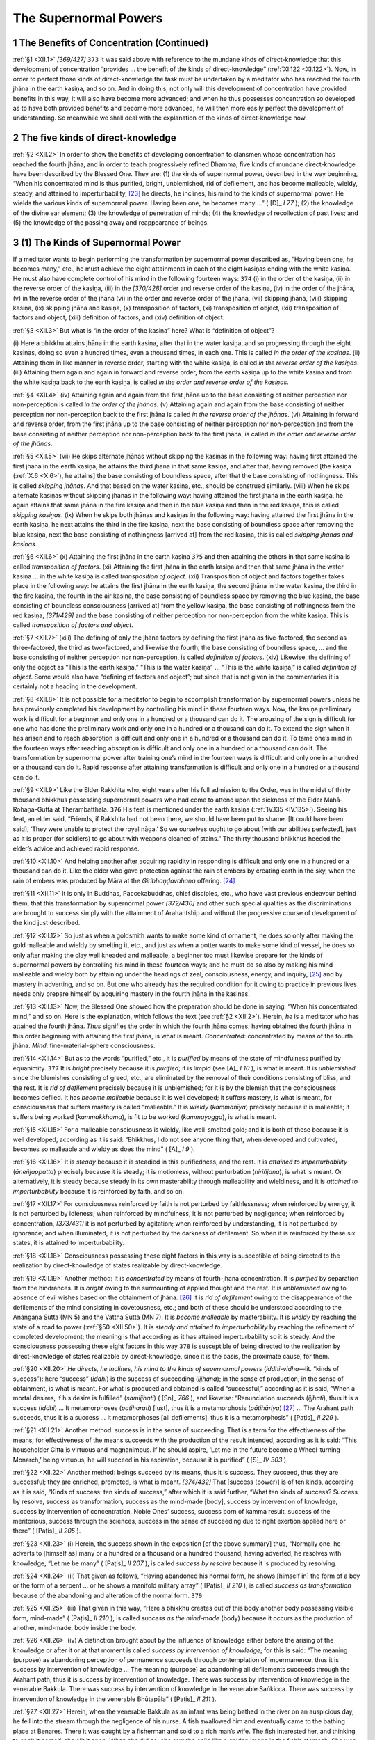 

.. _XII:

The Supernormal Powers
**************************



1 The Benefits of Concentration (Continued)
-----------------------------------------------



.. _XII.1:

:ref:`§1 <XII.1>` *[369/427]*  ``373``  It was said above with reference to the mundane kinds of direct-knowledge that this development of concentration “provides … the benefit of the kinds of direct-knowledge” (:ref:`XI.122 <XI.122>`). Now, in order to perfect those kinds of direct-knowledge the task must be undertaken by a meditator who has reached the fourth jhāna in the earth kasiṇa, and so on. And in doing this, not only will this development of concentration have provided benefits in this way, it will also have become more advanced; and when he thus possesses concentration so developed as to have both provided benefits and become more advanced, he will then more easily perfect the development of understanding. So meanwhile we shall deal with the explanation of the kinds of direct-knowledge now.

2 The five kinds of direct-knowledge
----------------------------------------



.. _XII.2:

:ref:`§2 <XII.2>` In order to show the benefits of developing concentration to clansmen whose concentration has reached the fourth jhāna, and in order to teach progressively refined Dhamma, five kinds of mundane direct-knowledge have been described by the Blessed One. They are: (1) the kinds of supernormal power, described in the way beginning, “When his concentrated mind is thus purified, bright, unblemished, rid of defilement, and has become malleable, wieldy, steady, and attained to imperturbability, [#1]_  he directs, he inclines, his mind to the kinds of supernormal power. He wields the various kinds of supernormal power. Having been one, he becomes many …” ( [D]_ *I 77*\  ); (2) the knowledge of the divine ear element; (3) the knowledge of penetration of minds; (4) the knowledge of recollection of past lives; and (5) the knowledge of the passing away and reappearance of beings.

3 (1) The Kinds of Supernormal Power
----------------------------------------



If a meditator wants to begin performing the transformation by supernormal power described as, “Having been one, he becomes many,” etc., he must achieve the eight attainments in each of the eight kasiṇas ending with the white kasiṇa. He must also have complete control of his mind in the following fourteen ways:  ``374``  (i) in the order of the kasiṇa, (ii) in the reverse order of the kasiṇa, (iii) in the *[370/428]* order and reverse order of the kasiṇa, (iv) in the order of the jhāna, (v) in the reverse order of the jhāna (vi) in the order and reverse order of the jhāna, (vii) skipping jhāna, (viii) skipping kasiṇa, (ix) skipping jhāna and kasiṇa, (x) transposition of factors, (xi) transposition of object, (xii) transposition of factors and object, (xiii) definition of factors, and (xiv) definition of object.

.. _XII.3:

:ref:`§3 <XII.3>` But what is “in the order of the kasiṇa” here? What is “definition of object”?

\(i) Here a bhikkhu attains jhāna in the earth kasiṇa, after that in the water kasiṇa, and so progressing through the eight kasiṇas, doing so even a hundred times, even a thousand times, in each one. This is called *in the order of the kasiṇas*\ . (ii) Attaining them in like manner in reverse order, starting with the white kasiṇa, is called *in the reverse order of the kasiṇas*\ . (iii) Attaining them again and again in forward and reverse order, from the earth kasiṇa up to the white kasiṇa and from the white kasiṇa back to the earth kasiṇa, is called *in the order and reverse order of the kasiṇas*\ .

.. _XII.4:

:ref:`§4 <XII.4>` (iv) Attaining again and again from the first jhāna up to the base consisting of neither perception nor non-perception is called *in the order of the jhānas.*\  (v) Attaining again and again from the base consisting of neither perception nor non-perception back to the first jhāna is called *in the reverse order of the jhānas*\ . (vi) Attaining in forward and reverse order, from the first jhāna up to the base consisting of neither perception nor non-perception and from the base consisting of neither perception nor non-perception back to the first jhāna, is called *in the order and reverse order of the jhānas*\ .

.. _XII.5:

:ref:`§5 <XII.5>` (vii) He skips alternate jhānas without skipping the kasiṇas in the following way: having first attained the first jhāna in the earth kasiṇa, he attains the third jhāna in that same kasiṇa, and after that, having removed [the kasiṇa (:ref:`X.6 <X.6>`), he attains] the base consisting of boundless space, after that the base consisting of nothingness. This is called *skipping jhānas*\ . And that based on the water kasiṇa, etc., should be construed similarly. (viii) When he skips alternate kasiṇas without skipping jhānas in the following way: having attained the first jhāna in the earth kasiṇa, he again attains that same jhāna in the fire kasiṇa and then in the blue kasiṇa and then in the red kasiṇa, this is called *skipping kasiṇas*\ . (ix) When he skips both jhānas and kasiṇas in the following way: having attained the first jhāna in the earth kasiṇa, he next attains the third in the fire kasiṇa, next the base consisting of boundless space after removing the blue kasiṇa, next the base consisting of nothingness [arrived at] from the red kasiṇa, this is called *skipping jhānas and kasiṇas*\ .

.. _XII.6:

:ref:`§6 <XII.6>` (x) Attaining the first jhāna in the earth kasiṇa  ``375``  and then attaining the others in that same kasiṇa is called *transposition of factors*\ . (xi) Attaining the first jhāna in the earth kasiṇa and then that same jhāna in the water kasiṇa … in the white kasiṇa is called *transposition of object*\ . (xii) Transposition of object and factors together takes place in the following way: he attains the first jhāna in the earth kasiṇa, the second jhāna in the water kasiṇa, the third in the fire kasiṇa, the fourth in the air kasiṇa, the base consisting of boundless space by removing the blue kasiṇa, the base consisting of boundless consciousness [arrived at] from the yellow kasiṇa, the base consisting of nothingness from the red kasiṇa, *[371/429]* and the base consisting of neither perception nor non-perception from the white kasiṇa. This is called *transposition of factors and object*\ .

.. _XII.7:

:ref:`§7 <XII.7>` (xiii) The defining of only the jhāna factors by defining the first jhāna as five-factored, the second as three-factored, the third as two-factored, and likewise the fourth, the base consisting of boundless space, … and the base consisting of neither perception nor non-perception, is called *definition of factors*\ . (xiv) Likewise, the defining of only the object as “This is the earth kasiṇa,” “This is the water kasiṇa” … “This is the white kasiṇa,” is called *definition of object*\ . Some would also have “defining of factors and object”; but since that is not given in the commentaries it is certainly not a heading in the development.

.. _XII.8:

:ref:`§8 <XII.8>` It is not possible for a meditator to begin to accomplish transformation by supernormal powers unless he has previously completed his development by controlling his mind in these fourteen ways. Now, the kasiṇa preliminary work is difficult for a beginner and only one in a hundred or a thousand can do it. The arousing of the sign is difficult for one who has done the preliminary work and only one in a hundred or a thousand can do it. To extend the sign when it has arisen and to reach absorption is difficult and only one in a hundred or a thousand can do it. To tame one’s mind in the fourteen ways after reaching absorption is difficult and only one in a hundred or a thousand can do it. The transformation by supernormal power after training one’s mind in the fourteen ways is difficult and only one in a hundred or a thousand can do it. Rapid response after attaining transformation is difficult and only one in a hundred or a thousand can do it.

.. _XII.9:

:ref:`§9 <XII.9>` Like the Elder Rakkhita who, eight years after his full admission to the Order, was in the midst of thirty thousand bhikkhus possessing supernormal powers who had come to attend upon the sickness of the Elder Mahā-Rohaṇa-Gutta at Therambatthala.  ``376``  His feat is mentioned under the earth kasiṇa (:ref:`IV.135 <IV.135>`). Seeing his feat, an elder said, “Friends, if Rakkhita had not been there, we should have been put to shame. [It could have been said], ‘They were unable to protect the royal nāga.’ So we ourselves ought to go about [with our abilities perfected], just as it is proper (for soldiers) to go about with weapons cleaned of stains.” The thirty thousand bhikkhus heeded the elder’s advice and achieved rapid response.

.. _XII.10:

:ref:`§10 <XII.10>` And helping another after acquiring rapidity in responding is difficult and only one in a hundred or a thousand can do it. Like the elder who gave protection against the rain of embers by creating earth in the sky, when the rain of embers was produced by Māra at the *Giribhaṇḍavahana*\  offering.  [#2]_ 

.. _XII.11:

:ref:`§11 <XII.11>` It is only in Buddhas, Paccekabuddhas, chief disciples, etc., who have vast previous endeavour behind them, that this transformation by supernormal power *[372/430]* and other such special qualities as the discriminations are brought to success simply with the attainment of Arahantship and without the progressive course of development of the kind just described.

.. _XII.12:

:ref:`§12 <XII.12>` So just as when a goldsmith wants to make some kind of ornament, he does so only after making the gold malleable and wieldy by smelting it, etc., and just as when a potter wants to make some kind of vessel, he does so only after making the clay well kneaded and malleable, a beginner too must likewise prepare for the kinds of supernormal powers by controlling his mind in these fourteen ways; and he must do so also by making his mind malleable and wieldy both by attaining under the headings of zeal, consciousness, energy, and inquiry, [#3]_  and by mastery in adverting, and so on. But one who already has the required condition for it owing to practice in previous lives needs only prepare himself by acquiring mastery in the fourth jhāna in the kasiṇas.

.. _XII.13:

:ref:`§13 <XII.13>` Now, the Blessed One showed how the preparation should be done in saying, “When his concentrated mind,” and so on. Here is the explanation, which follows the text (see :ref:`§2 <XII.2>`). Herein, *he*\  is a meditator who has attained the fourth jhāna. *Thus*\  signifies the order in which the fourth jhāna comes; having obtained the fourth jhāna in this order beginning with attaining the first jhāna, is what is meant. *Concentrated*\ : concentrated by means of the fourth jhāna. *Mind*\ : fine-material-sphere consciousness.

.. _XII.14:

:ref:`§14 <XII.14>` But as to the words “purified,” etc., it is *purified*\  by means of the state of mindfulness purified by equanimity.  ``377``  It is *bright*\  precisely because it is *purified*\ ; it is limpid (see  [A]_ *I 10*\  ), is what is meant. It is *unblemished*\  since the blemishes consisting of greed, etc., are eliminated by the removal of their conditions consisting of bliss, and the rest. It is *rid of defilement*\  precisely because it is unblemished; for it is by the blemish that the consciousness becomes defiled. It has *become malleable*\  because it is well developed; it suffers mastery, is what is meant, for consciousness that suffers mastery is called “malleable.” It is *wieldy* (*kammanīya*\ ) precisely because it is malleable; it suffers being worked (*kammakkhama*\ ), is fit to be worked (*kammayogga*\ ), is what is meant.

.. _XII.15:

:ref:`§15 <XII.15>` For a malleable consciousness is wieldy, like well-smelted gold; and it is both of these because it is well developed, according as it is said: “Bhikkhus, I do not see anyone thing that, when developed and cultivated, becomes so malleable and wieldy as does the mind” ( [A]_ *I 9*\  ).

.. _XII.16:

:ref:`§16 <XII.16>` It is *steady*\  because it is steadied in this purifiedness, and the rest. It is *attained to imperturbability*\  (*āneñjappatta*\ ) precisely because it is steady; it is motionless, without perturbation (*niriñjana*\ ), is what is meant. Or alternatively, it is steady because steady in its own masterability through malleability and wieldiness, and it is *attained to imperturbability*\  because it is reinforced by faith, and so on.

.. _XII.17:

:ref:`§17 <XII.17>` For consciousness reinforced by faith is not perturbed by faithlessness; when reinforced by energy, it is not perturbed by idleness; when reinforced by mindfulness, it is not perturbed by negligence; when reinforced by concentration, *[373/431]* it is not perturbed by agitation; when reinforced by understanding, it is not perturbed by ignorance; and when illuminated, it is not perturbed by the darkness of defilement. So when it is reinforced by these six states, it is attained to imperturbability.

.. _XII.18:

:ref:`§18 <XII.18>` Consciousness possessing these eight factors in this way is susceptible of being directed to the realization by direct-knowledge of states realizable by direct-knowledge.

.. _XII.19:

:ref:`§19 <XII.19>` Another method: It is *concentrated*\  by means of fourth-jhāna concentration. It is *purified*\  by separation from the hindrances. It is *bright*\  owing to the surmounting of applied thought and the rest. It is *unblemished*\  owing to absence of evil wishes based on the obtainment of jhāna. [#4]_ It is *rid of defilement*\  owing to the disappearance of the defilements of the mind consisting in covetousness, etc.; and both of these should be understood according to the Anaṅgaṇa Sutta (MN 5) and the Vattha Sutta (MN 7). It is *become malleable*\  by masterability. It is *wieldy*\  by reaching the state of a road to power (:ref:`§50 <XII.50>`). It is *steady and attained to imperturbability*\  by reaching the refinement of completed development; the meaning is that according as it has attained imperturbability so it is steady. And the consciousness possessing these eight factors in this way  ``378``  is susceptible of being directed to the realization by direct-knowledge of states realizable by direct-knowledge, since it is the basis, the proximate cause, for them.

.. _XII.20:

:ref:`§20 <XII.20>` *He directs, he inclines, his mind to the kinds of supernormal powers*\  (*iddhi-vidha—*\ lit. “kinds of success”): here “success” (*iddhi*\ ) is the success of succeeding (*ijjhana*\ ); in the sense of production, in the sense of obtainment, is what is meant. For what is produced and obtained is called “successful,” according as it is said, “When a mortal desires, if his desire is fulfilled” (*samijjhati*\ ) ( [Sn]_ *766*\  ), and likewise: “Renunciation succeeds (*ijjhati*\ ), thus it is a success (*iddhi*\ ) … It metamorphoses (*paṭiharati*\ ) [lust], thus it is a metamorphosis (*pāṭihāriya*\ )  [#5]_  … The Arahant path succeeds, thus it is a success … It metamorphoses [all defilements], thus it is a metamorphosis” ( [Paṭis]_ *II 229*\  ).

.. _XII.21:

:ref:`§21 <XII.21>` Another method: success is in the sense of succeeding. That is a term for the effectiveness of the means; for effectiveness of the means succeeds with the production of the result intended, according as it is said: “This householder Citta is virtuous and magnanimous. If he should aspire, ‘Let me in the future become a Wheel-turning Monarch,’ being virtuous, he will succeed in his aspiration, because it is purified” ( [S]_ *IV 303*\  ).

.. _XII.22:

:ref:`§22 <XII.22>` Another method: beings succeed by its means, thus it is success. They succeed, thus they are successful; they are enriched, promoted, is what is meant. *[374/432]* That [success (power)] is of ten kinds, according as it is said, “Kinds of success: ten kinds of success,” after which it is said further, “What ten kinds of success? Success by resolve, success as transformation, success as the mind-made [body], success by intervention of knowledge, success by intervention of concentration, Noble Ones’ success, success born of kamma result, success of the meritorious, success through the sciences, success in the sense of succeeding due to right exertion applied here or there” ( [Paṭis]_ *II 205*\  ).

.. _XII.23:

:ref:`§23 <XII.23>` (i) Herein, the success shown in the exposition [of the above summary] thus, “Normally one, he adverts to [himself as] many or a hundred or a thousand or a hundred thousand; having adverted, he resolves with knowledge, “Let me be many” ( [Paṭis]_ *II 207*\  ), is called *success by resolve*\  because it is produced by resolving.

.. _XII.24:

:ref:`§24 <XII.24>` (ii) That given as follows, “Having abandoned his normal form, he shows [himself in] the form of a boy or the form of a serpent … or he shows a manifold military array” ( [Paṭis]_ *II 210*\  ), is called *success as transformation*\  because of the abandoning and alteration of the normal form.  ``379`` 

.. _XII.25:

:ref:`§25 <XII.25>` (iii) That given in this way, “Here a bhikkhu creates out of this body another body possessing visible form, mind-made” ( [Paṭis]_ *II 210*\  ), is called *success as the mind-made*\  (body) because it occurs as the production of another, mind-made, body inside the body.

.. _XII.26:

:ref:`§26 <XII.26>` (iv) A distinction brought about by the influence of knowledge either before the arising of the knowledge or after it or at that moment is called *success by intervention of knowledge*\ ; for this is said: “The meaning (purpose) as abandoning perception of permanence succeeds through contemplation of impermanence, thus it is success by intervention of knowledge … The meaning (purpose) as abandoning all defilements succeeds through the Arahant path, thus it is success by intervention of knowledge. There was success by intervention of knowledge in the venerable Bakkula. There was success by intervention of knowledge in the venerable Saṅkicca. There was success by intervention of knowledge in the venerable Bhūtapāla” ( [Paṭis]_ *II 211*\  ).

.. _XII.27:

:ref:`§27 <XII.27>` Herein, when the venerable Bakkula as an infant was being bathed in the river on an auspicious day, he fell into the stream through the negligence of his nurse. A fish swallowed him and eventually came to the bathing place at Benares. There it was caught by a fisherman and sold to a rich man’s wife. The fish interested her, and thinking to cook it herself, she slit it open. When she did so, she saw the child like a golden image in the fish’s stomach. She was overjoyed, thinking, “At last I have got a son.” So the venerable Bakkula’s safe survival in a fish’s stomach in his last existence is called “success by intervention of knowledge” because it was brought about by the influence of the Arahant-path knowledge due to be obtained by [him in] that life. But the story should be told in detail (see  [M-a]_ *IV 190*\  ).

.. _XII.28:

:ref:`§28 <XII.28>` The Elder Saṅkicca’s mother died while he was still in her womb. At the time of her cremation she was pierced by stakes and placed on a pyre. The infant received a wound on the corner of his eye from the point of a stake and made a sound. Then, thinking that the child must be alive, they took down the body and *[375/433]* opened its belly. They gave the child to the grandmother. Under her care he grew up, and eventually he went forth and reached Arahantship together with the discriminations. So the venerable Saṅkicca’s safe survival on the pyre is called, “success by intervention of knowledge” in the way just stated (see  [Dhp-a]_ *II 240*\  ).

.. _XII.29:

:ref:`§29 <XII.29>` The boy Bhūtapāla’s father was a poor man in Rājagaha.  ``380``  He went into the forest with a cart to get a load of wood. It was evening when he returned to the city gate. Then his oxen slipped the yoke and escaped into the city. He seated the child beside the cart and went into the city after the oxen. Before he could come out again, the gate was closed. The child’s safe survival through the three watches of the night outside the city in a place infested by wild beasts and spirits is called, “success by intervention of knowledge” in the way just stated. But the story should be told in detail.

.. _XII.30:

:ref:`§30 <XII.30>` (v) A distinction brought about by the influence of serenity either before the concentration or after it or at that moment is called *success by intervention of concentration*\  for this is said: “The meaning (purpose) as abandoning the hindrances succeeds by means of the first jhāna, thus it is success by intervention of concentration … The meaning (purpose) as abandoning the base consisting of nothingness succeeds by means of the attainment of the base consisting of neither perception nor non-perception, thus it is success by intervention of concentration. There was success by intervention of concentration in the venerable Sāriputta … in the venerable Sañjīva … in the venerable Khāṇu-Kondañña … in the laywoman devotee Uttarā … in the lay-woman devotee Sāmāvatī” ( [Paṭis]_ *II 211–212*\  ).

.. _XII.31:

:ref:`§31 <XII.31>` Herein, while the venerable Sāriputta was living with the Elder Mahā Moggallāna at Kapotakandarā he was sitting in the open on a moonlit night with his hair newly cut. Then a wicked spirit, though warned by his companion, gave him a blow on the head, the noise of which was like a thunder clap. At the time the blow was given the elder was absorbed in an attainment; consequently he suffered no harm from the blow. This was success by intervention of concentration in that venerable one. The story is given in the Udāna too ( [Ud]_ *39*\  ).

.. _XII.32:

:ref:`§32 <XII.32>` While the Elder Sañjīva was in the attainment of cessation, cowherds, etc., who noticed him thought he was dead. They brought grass and sticks and cow-dung and set fire to them. Not even a corner of the elder’s robe was burnt. This was success by intervention of concentration in him because it was brought about by the influence of the serenity occurring in his successive attainment [of each of the eight jhānas preceding cessation]. But the story is given in the Suttas too ( [M]_ *I 333*\  ).

.. _XII.33:

:ref:`§33 <XII.33>` The Elder Khāṇu Kondañña was naturally gifted in attainments. He was sitting absorbed in attainment one night in a certain forest.  ``381``  Five hundred robbers came by with stolen booty. Thinking that no one was following them and needing rest, they put the booty down. Believing the elder was a tree stump (*khāṇuka*\ ), they piled all the booty on him. The elder emerged at the predetermined time just as they were about to depart after resting, at the very time in fact when the one who had put his booty down first was picking it up. When they saw the elder move, they cried out in fear. The elder said, “Do not be afraid, lay followers; *[376/434]* I am a bhikkhu.” They came and paid homage. Such was their confidence in the elder that they went forth into homelessness, and they eventually reached Arahantship together with the discriminations. The absence here of harm to the elder, covered as he was by five hundred bundles of goods, was success by intervention of concentration (see  [Dhp-a]_ *II 254*\  ).

.. _XII.34:

:ref:`§34 <XII.34>` The laywoman devotee Uttarā was the daughter of a rich man called Puṇṇaka. A harlot called Sirimā who was envious of her, poured a basin of hot oil over her head. At that moment Uttarā had attained [jhāna in], loving-kindness. The oil ran off her like water on a lotus leaf. This was success by intervention of concentration in her. But the story should be given in detail (see  [Dhp-a]_ *III 310*\  ; A-a I 451).

.. _XII.35:

:ref:`§35 <XII.35>` King Udena’s chief queen was called Sāmāvatī. The brahman Māgaṇḍiya, who aspired to elevate his own daughter to the position of chief queen, put a poisonous snake into Sāmāvatī’s lute. Then he told the king, “Sāmāvatī wants to kill you, sire. She is carrying a poisonous snake about in her lute.” When the king found it, he was furious. Intending to kill her, he took his bow and aimed a poisoned arrow. Sāmāvatī with her retinue pervaded the king with loving-kindness. The king stood trembling, unable either to shoot the arrow or to put it away. Then the queen said to him, “What is it, sire, are you tired?”—“Yes, I am tired.”—“Then put down the bow.” The arrow fell at the king’s feet. Then the queen advised him, “Sire, one should not hate one who has no hate.” So the king’s not daring to release the arrow was success by intervention of concentration in the laywoman Sāmāvatī (see  [Dhp-a]_ *I 216*\  ;  [A-a]_ *I 443*\  ).

.. _XII.36:

:ref:`§36 <XII.36>` (vi) That which consists in dwelling perceiving the unrepulsive in the repulsive, etc., is called *Noble Ones’ success*\ , according as it is said: “What is Noble Ones’ success? Here, if a bhikkhu should wish, “May I dwell perceiving the unrepulsive in the repulsive,” he dwells perceiving the unrepulsive in that … he dwells in equanimity towards that, mindful and fully aware” ( [Paṭis]_ *II 212*\  ).  ``382``  This is called “Noble Ones’ success” because it is only produced in Noble Ones who have reached mind mastery.

.. _XII.37:

:ref:`§37 <XII.37>` For if a bhikkhu with cankers destroyed possesses this kind of success, then when in the case of a disagreeable object he is practicing pervasion with loving-kindness or giving attention to it as elements, he dwells perceiving the unrepulsive; or when in the case of an agreeable object he is practicing pervasion with foulness or giving attention to it as impermanent, he dwells perceiving the repulsive. Likewise, when in the case of the repulsive and unrepulsive he is practicing that same pervasion with loving-kindness or giving attention to it as elements, he dwells perceiving the unrepulsive; and when in the case of the unrepulsive and repulsive he is practicing that same pervasion with foulness or giving attention to it as impermanent, he dwells perceiving the repulsive. But when he is exercising the six-factored equanimity in the following way, “On seeing a visible object with the eye, he is neither glad nor …” ( [Paṭis]_ *II 213*\  ), etc., then rejecting both the repulsive and the unrepulsive, he dwells in equanimity, mindful and fully aware.

.. _XII.38:

:ref:`§38 <XII.38>` *[377/435]* For the meaning of this is expounded in the Paṭisambhidā in the way beginning: “How does he dwell perceiving the unrepulsive in the repulsive? In the case of a disagreeable object he pervades it with loving-kindness or he treats it as elements” ( [Paṭis]_ *II 212*\  ). Thus it is called, “Noble Ones’ success” because it is only produced in Noble Ones who have reached mind mastery.

.. _XII.39:

:ref:`§39 <XII.39>` (vii) That consisting in travelling through the air in the case of winged birds, etc., is called *success born of kamma result*\ , according as it is said: “What is success born of kamma result? That in all winged birds, in all deities, in some human beings, in some inhabitants of states of loss, is success born of kamma result” ( [Paṭis]_ *II 213*\  ). For here it is the capacity in all winged birds to travel through the air without jhāna or insight that is success born of kamma result; and likewise that in all deities, and some human beings, at the beginning of the aeon, and likewise that in some inhabitants of states of loss such as the female spirit Piyaṅkara’s mother (see  [S-a]_ *II 509*\  ), Uttara’s mother ( [Pv]_ *140*\  ), Phussamittā, Dhammaguttā, and so on.

.. _XII.40:

:ref:`§40 <XII.40>` (viii) That consisting in travelling through the air, etc., in the case of Wheel-turning Monarchs, etc., is called *success of the meritorious*\ , according as it is said: “What is success of the meritorious? The Wheel-turning Monarch travels through the air with his fourfold army, even with his grooms and shepherds. The householder Jotika had the success of the meritorious. The householder Jaṭilaka had the success of the meritorious.  ``383``  The householder Ghosita had the success of the meritorious. The householder Meṇḍaka had the success of the meritorious. That of the five very meritorious is success of the meritorious” ( [Paṭis]_ *II 213*\  ). In brief, however, it is the distinction that consists in succeeding when the accumulated merit comes to ripen that is success of the meritorious.

.. _XII.41:

:ref:`§41 <XII.41>` A crystal palace and sixty-four wishing trees cleft the earth and sprang into existence for the householder Jotika. That was success of the meritorious in his case ( [Dhp-a]_ *IV 207*\  ). A golden rock of eighty cubits [high] was made for Jaṭilaka ( [Dhp-a]_ *IV 216*\  ). Ghosita’s safe survival when attempts were made in seven places to kill him was success of the meritorious ( [Dhp-a]_ *I 174*\  ). The appearance to Meṇḍaka (= Ram) of rams (*meṇḍaka*\ ) made of the seven gems in a place the size of one *sītā*  [#6]_ was success of the meritorious in Meṇḍaka ( [Dhp-a]_ *III 364*\  ).

.. _XII.42:

:ref:`§42 <XII.42>` The “five very meritorious” are the rich man Meṇḍaka, his wife Candapadumasiri, his son the rich man Dhanañjaya, his daughter-in-law Sumanadevī, and his slave Puṇṇa. When the rich man [Meṇḍaka] washed his head and looked up at the sky, twelve thousand five hundred measures were filled for him with red rice from the sky. When his wife took a *nāḷi*\  measure of cooked rice, the food was not used up though she served the whole of Jambudīpa with it. When his son took a purse containing a thousand [ducats (*kahāpaṇa*\ )], the ducats were not exhausted even though he made gifts to all the inhabitants *[378/436]* of Jambudīpa. When his daughter-in-law took a pint (*tumba*\ ) measure of paddy, the grain was not used up even when she shared it out among all the inhabitants of Jambudīpa. When the slave ploughed with a single ploughshare, there were fourteen furrows, seven on each side (see  [Vin]_ *I 240*\  ;  [Dhp-a]_ *I 384*\  ). This was success of the meritorious in them.

.. _XII.43:

:ref:`§43 <XII.43>` (ix) That beginning with travelling through the air in the case of masters of the sciences is *success through the sciences*\ , according as it is said: “What is success through the sciences? Masters of the sciences, having pronounced their scientific spells, travel through the air, and they show an elephant in space, in the sky … and they show a manifold military array” ( [Paṭis]_ *II 213*\  ).

.. _XII.44:

:ref:`§44 <XII.44>` (x) But the succeeding of such and such work through such and such right exertion is *success in the sense of succeeding due to right exertion applied here or there*\ , according as it is said: “The meaning (purpose) of abandoning lust succeeds through renunciation, thus it is success in the sense of succeeding due to right exertion applied here or there … The meaning (purpose) of abandoning all defilements succeeds through the Arahant path, thus it is success in the sense of succeeding due to right exertion applied here or there” ( [Paṭis]_ *II 213*\  ).  ``384``  And the text here is similar to the previous text in the illustration of right exertion, in other words, the way. But in the Commentary it is given as follows: “Any work belonging to a trade such as making a cart assemblage, etc., any medical work, the learning of the Three Vedas, the learning of the Three Piṭakas, even any work connected with ploughing, sowing, etc.—the distinction produced by doing such work is success in the sense of succeeding due to right exertion applied here or there.”

.. _XII.45:

:ref:`§45 <XII.45>` So, among these ten kinds of success, only (i) success by resolve is actually mentioned in the clause “kinds of supernormal power (success),” but (ii) success as transformation and (iii) success as the mind-made [body] are needed in this sense as well.

3.1 Supernormal power as resolve
^^^^^^^^^^^^^^^^^^^^^^^^^^^^^^^^^^^^



.. _XII.46:

:ref:`§46 <XII.46>` (i) *To the kinds of supernormal power*\  (see :ref:`§20 <XII.20>`): to the components of supernormal power, or to the departments of supernormal power. *He directs, he inclines, his mind*\ : when that bhikkhu’s consciousness has become the basis for direct-knowledge in the way already described, he directs the preliminary-work consciousness with the purpose of attaining the kinds of supernormal power, he sends it in the direction of the kinds of supernormal power, leading it away from the kasiṇa as its object. Inclines: makes it tend and lean towards the supernormal power to be attained.

.. _XII.47:

:ref:`§47 <XII.47>` *He*\ : the bhikkhu who has done the directing of his mind in this way. *The various*\ : varied, of different sorts. *Kinds of supernormal power*\ : departments of supernormal power. *Wields: paccanubhoti = paccanu-bhavati* (alternative form); the meaning is that he makes contact with, realizes, reaches.

.. _XII.48:

:ref:`§48 <XII.48>` Now, in order to show that variousness, it is said: “Having been one, [he becomes many; having been many, he becomes one. He appears and vanishes. He goes unhindered through walls, through enclosures, through mountains, as though in open space. He dives in and out of the earth as though in water. He goes on unbroken water as though on earth. Seated cross-legged he travels in space like a winged bird. With his hand he *[379/437]* touches and strokes the moon and sun so mighty and powerful. He wields bodily mastery even as far as the Brahmā-world]” ( [D]_ *I 77*\  ).

Herein, *having been one*\ : having been normally one before giving effect to the supernormal power. *He becomes many*\ : wanting to walk with many or wanting to do a recital or wanting to ask questions with many, he becomes a hundred or a thousand. But how does he do this? He accomplishes, (1) the four planes, (2) the four bases (roads), (3) the eight steps, and (4) the sixteen roots of supernormal power, and then he (5) resolves with knowledge.

.. _XII.49:

:ref:`§49 <XII.49>` *1.*\  Herein, the *four planes*\  should be understood as the four jhānas; for this has been said by the General of the Dhamma [the Elder Sāriputta]: “What are the four planes of supernormal power? They are the first jhāna as the plane born of seclusion, the second jhāna as the plane of happiness and bliss, the third jhāna as the plane of equanimity and bliss, the fourth jhāna as the plane of neither pain nor pleasure. These four planes of supernormal power lead to the attaining of supernormal power, to the obtaining of supernormal power, to the transformation due to supernormal power, to the majesty [#7]_  of supernormal power, to the mastery of supernormal power, to fearlessness in supernormal power” ( [Paṭis]_ *II 205*\  ). And he reaches supernormal power by becoming light, malleable and wieldy in the body after steeping himself in blissful perception and light perception due to the pervasion of happiness and pervasion of bliss,  ``385``  which is why the first three jhānas should be understood as the accessory plane since they lead to the obtaining of supernormal power in this manner. But the fourth is the natural plane for obtaining supernormal power.

.. _XII.50:

:ref:`§50 <XII.50>` *2.*\  The *four bases (roads)*\  should be understood as the four bases of success (*iddhi-pāda—*\ roads to power); for this is said: “What are the four bases (*pāda—*\ roads) for success (*iddhi—*\ power)? Here a bhikkhu develops the basis for success (road to power) that possesses both concentration due to zeal and the will to strive (endeavour); he develops the basis for success (road to power) that possesses both concentration due to energy and the will to strive; he develops the basis for success (road to power) that possesses both concentration due to [natural purity of] consciousness and the will to strive; he develops the basis for success (road to power) that possesses both concentration due to inquiry and the will to strive. These four bases (roads) for success (power) lead to the obtaining of supernormal power (success) … to the fearlessness due to supernormal power (success)” ( [Paṭis]_ *II 205*\  ).

.. _XII.51:

:ref:`§51 <XII.51>` And here the concentration that has zeal as its cause, or has zeal outstanding, is *concentration due to zeal*\ ; this is a term for concentration obtained by giving precedence to zeal consisting in the desire to act. Will (formation) as endeavour is *will to strive*\ ; this is a term for the energy of right endeavour accomplishing its fourfold function (see :ref:`§53 <XII.53>`). *Possesses*\ : is furnished with concentration due to zeal and with the [four] instances of the will to strive.

.. _XII.52:

:ref:`§52 <XII.52>` *[380/438]* *Road to power (basis for success)*\ : the meaning is, the total of consciousness and its remaining concomitants [except the concentration and the will], which are, in the sense of resolve, the road to (basis for) the concentration due to zeal and will to strive associated with the direct-knowledge consciousness, which latter are themselves termed “power (success)” either by treatment as “production” (:ref:`§20 <XII.20>`) or in the sense of “succeeding” (:ref:`§21 <XII.21>`) or by treatment in this way, “beings succeed by its means, thus they are successful; they are enriched, promoted” (:ref:`§22 <XII.22>`). For this is said: “Basis for success (road to power): it is the feeling aggregate, [perception aggregate, formations aggregate, and] consciousness aggregate, in one so become” ( [Vibh]_ *217*\  ).

.. _XII.53:

:ref:`§53 <XII.53>` Or alternatively: it is arrived at (*pajjate*\ ) by means of that, thus that is a road (*pāda—*\ basis); it is reached, is the meaning. *Iddhi-pāda = iddhiyā pāda*\  (resolution of compound): this is a term for zeal, etc., according as it is said: “Bhikkhus, if a bhikkhu obtains concentration, obtains unification of mind supported by zeal, this is called concentration due to zeal. He [awakens zeal] for the non-arising of unarisen evil, unprofitable states, [strives, puts forth energy, strains his mind and] struggles. [He awakens zeal for the abandoning of arisen evil, unprofitable states … He awakens zeal for the arousing of unarisen profitable states … He awakens zeal for the maintenance, non-disappearance, increase, growth, development and perfection of arisen profitable states, strives, puts forth energy, strains his mind and struggles]. These are called instances of the will to strive. So this zeal and this concentration due to zeal and these [four] instances of will to strive are called the road to power (basis for success) that possesses concentration due to zeal and the will to strive” ( [S]_ *V 268*\  ). And the meaning should be understood in this way in the case of the other roads to power (bases for success). [#8]_ 

.. _XII.54:

:ref:`§54 <XII.54>` *3.*\  The *eight steps*\  should be understood as the eight beginning with zeal; for this is said: “What are the eight steps? If a bhikkhu obtains concentration, obtains unification of mind supported by zeal, then the zeal is not the concentration; the concentration is not the zeal.  ``386``  The zeal is one, the concentration is another. If a bhikkhu … supported by energy … supported by [natural purity of] consciousness … supported by inquiry … then the inquiry is not the concentration; the concentration is not the inquiry. The inquiry is one, the concentration is another. These eight steps to power lead to the obtaining of supernormal power (success) … to fearlessness due to supernormal power (success)” ( [Paṭis]_ *II 205*\  ). For here it is the zeal consisting in the desire to arouse supernormal power (success), which zeal is joined with concentration, that leads to the obtaining of the supernormal power. Similarly in the case of energy, and so on. That should be understood as the reason why they are called the “eight steps.”

.. _XII.55:

:ref:`§55 <XII.55>` *4.*\  The *sixteen roots*\ : the mind’s unperturbedness [#9]_  should be understood in sixteen modes, for this is said: “What are the sixteen roots of success (power)? *[381/439]* Undejected consciousness is not perturbed by indolence, thus it is unperturbed. Unelated consciousness is not perturbed by agitation, thus it is unperturbed. Unattracted consciousness is not perturbed by greed, thus it is unperturbed. Unrepelled consciousness is not perturbed by ill will, thus it is unperturbed. Independent consciousness is not perturbed by [false] view, thus it is unperturbed. Untrammelled consciousness is not perturbed by greed accompanied by zeal, thus it is unperturbed. Liberated consciousness is not perturbed by greed for sense desires, thus it is unperturbed. Unassociated consciousness is not perturbed by defilement, thus it is unperturbed. Consciousness rid of barriers is not perturbed by the barrier of defilement, thus it is unperturbed. Unified consciousness is not perturbed by the defilement of variety, thus it is unperturbed. Consciousness reinforced by faith is not perturbed by faithlessness, thus it is unperturbed. Consciousness reinforced by energy is not perturbed by indolence, thus it is unperturbed. Consciousness reinforced by mindfulness is not perturbed by negligence, thus it is unperturbed. Consciousness reinforced by concentration is not perturbed by agitation, thus it is unperturbed. Consciousness reinforced by understanding is not perturbed by ignorance, thus it is unperturbed. Illuminated consciousness is not perturbed by the darkness of ignorance, thus it is unperturbed. These sixteen roots of success (power) lead to the obtaining of supernormal power (success) … to fearlessness due to supernormal power (success)” ( [Paṭis]_ *II 206*\  ).

.. _XII.56:

:ref:`§56 <XII.56>` Of course, this meaning is already established by the words, “When his concentrated mind,” etc., too, but it is stated again for the purpose of showing that the first jhāna, etc., are the three planes, bases (roads), steps, and roots, of success (to supernormal powers). And the first-mentioned method is the one given in the Suttas, but this is how it is given in the Paṭisambhidā. So it is stated again for the purpose of avoiding confusion in each of the two instances.

.. _XII.57:

:ref:`§57 <XII.57>` *5. He resolves with knowledge*\  (:ref:`§48 <XII.48>`): when he has accomplished these things consisting of the planes, bases (roads), steps, and roots, of success (to supernormal power),  ``387``  then he attains jhāna as the basis for direct-knowledge and emerges from it. Then if he wants to become a hundred, he does the preliminary work thus, “Let me become a hundred, let me become a hundred,” after which he again attains jhāna as basis for direct-knowledge, emerges, and resolves. He becomes a hundred simultaneously with the resolving consciousness. The same method applies in the case of a thousand, and so on. If he does not succeed in this way, he should do the preliminary work again, and attain, emerge, and resolve a second time. For it is said in the Saṃyutta Commentary that it is allowable to attain once, or twice.

.. _XII.58:

:ref:`§58 <XII.58>` Herein, the basic-jhāna consciousness has the sign as its object; but the preliminary-work consciousnesses have the hundred as their object or the thousand as their object. And these latter are objects as appearances, not as concepts. The resolving consciousness has likewise the hundred as its object or the thousand as its object. That arises once only, next to change-of-lineage [consciousness], as in the case of absorption consciousness already described (:ref:`IV.78 <IV.78>`), and it is fine-material-sphere consciousness belonging to the fourth jhāna.

.. _XII.59:

:ref:`§59 <XII.59>` *[382/440]* Now, it is said in the Paṭisambhidā: “Normally one, he adverts to [himself as] many or a hundred or a thousand or a hundred thousand; having adverted, he resolves with knowledge, ‘Let me be many.’ He becomes many, like the venerable Cūḷa-Panthaka” ( [Paṭis]_ *II 207*\  ). Here *he adverts*\  is said with respect only to the preliminary work. *Having adverted, he resolves with knowledge*\  is said with respect to the knowledge of the direct-knowledge. Consequently, he adverts to many. After that he attains with the last one of the preliminary-work consciousnesses. After emerging from the attainment, he again adverts thus, “Let me be many,” after which he resolves by means of the single [consciousness] belonging to the knowledge of direct-knowledge, which has arisen next to the three, or four, preparatory consciousnesses that have occurred, and which has the name “resolve” owing to its making the decision. This is how the meaning should be understood here.

.. _XII.60:

:ref:`§60 <XII.60>` *Like the venerable Cūḷa-Panthaka*\  is said in order to point to a bodily witness of this multiple state; but that must be illustrated by the story. There were two brothers, it seems, who were called, “Panthaka (Roadling)” because they were born on a road. The senior of the two was called Mahā-Panthaka. He went forth into homelessness and reached Arahantship together with the discriminations. When he had become an Arahant, he made Cūḷa-Panthaka go forth too, and he set him this stanza:  ``388`` 




| As a scented *kokanada*\  lotus
| Opens in the morning with its perfume,
| See the One with Radiant Limbs who glitters [#10]_ 
| Like the sun’s orb blazing in the heavens ( [A]_ *III 239*\  ;  [S]_ *I 81*\  ).


Four months went by, but he could not get it by heart. Then the elder said, “You are useless in this dispensation,” and he expelled him from the monastery.

.. _XII.61:

:ref:`§61 <XII.61>` At that time the elder had charge of the allocation of meal [invitations]. Jīvaka approached the elder, saying, “Take alms at our house, venerable sir, together with the Blessed One and five hundred bhikkhus.” The elder consented, saying, “I accept for all but Cūḷa-Panthaka.” Cūḷa-Panthaka stood weeping at the gate. The Blessed One saw him with the divine eye, and he went to him. “Why are you weeping?” he asked, and he was told what had happened.

.. _XII.62:

:ref:`§62 <XII.62>` The Blessed One said, “No one in my dispensation is called useless for being unable to do a recitation. Do not grieve, bhikkhu.” Taking him by the arm, he led him into the monastery. He created a piece of cloth by supernormal power and gave it to him, saying, “Now, bhikkhu, keep rubbing this and recite over and over again: ‘Removal of dirt, removal of dirt.’” While doing as he had been told, the cloth became black in colour. What he came to perceive was this: “The cloth is clean; there is nothing wrong there. It is this selfhood that is wrong.” He brought his knowledge to bear on the five aggregates, and by increasing insight he reached the neighbourhood of conformity [knowledge] and change-of-lineage [knowledge].

.. _XII.63:

:ref:`§63 <XII.63>` *[383/441]* Then the Blessed One uttered these illuminative stanzas:




| Now greed it is, not dust, that we call “dirt,”
| And “dirt” is just a term in use for greed;
| This greed the wise reject, and they abide
| Keeping the Law of him that has no greed.
| Now, hate it is, not dust, that we call “dirt,”
| … … …
| Delusion too, it is not dust, that we call “dirt,”
| And “dirt” is just a term used for delusion;
| Delusion the wise reject, and they abide
| Keeping the Dhamma of him without delusion ( [Nidd]_ *I 505*\  ).
|  ``389`` 


When the stanzas were finished, the venerable Cūḷa-Panthaka had at his command the nine supramundane states attended by the four discriminations and six kinds of direct-knowledge.

.. _XII.64:

:ref:`§64 <XII.64>` On the following day the Master went to Jīvaka’s house together with the Community of Bhikkhus. Then when the gruel was being given out at the end of the water-offering ceremony, [#11]_  he covered his bowl. Jīvaka asked, “What is it, venerable sir?”—“There is a bhikkhu at the monastery.” He sent a man, telling him, “Go, and return quickly with the lord.”

.. _XII.65:

:ref:`§65 <XII.65>` When the Blessed One had left the monastery:




| Now, having multiplied himself
| Up to a thousand, Panthaka
| Sat in the pleasant mango wood
| until the time should be announced ( [Th]_ *563*\  ).


.. _XII.66:

:ref:`§66 <XII.66>` When the man went and saw the monastery all glowing with yellow, he returned and said, “Venerable sir, the monastery is crowded with bhikkhus. I do not know which of them the lord is.” Then the Blessed One said, “Go and catch hold of the hem of the robe of the first one you see, tell him, ‘The Master calls you’ and bring him here.” He went and caught hold of the elder’s robe. At once all the creations vanished. The elder dismissed him, saying, “You may go,” and when he had finished attending to his bodily needs such as mouth washing, he arrived first and sat down on the seat prepared.

It was with reference to this that it was said, “like the venerable Cūḷa-Panthaka.”

.. _XII.67:

:ref:`§67 <XII.67>` The many who were created there were just like the possessor of the supernormal power because they were created without particular specification. Then whatever the possessor of the supernormal powers does, whether he stands, sits, etc., or speaks, keeps silent, etc., they do the same. But if he wants to make them different in appearance, some in the first phase of life, some in the middle phase, and some in the last phase, and similarly some long-haired, some half-shaved, some shaved, some grey-haired, some with lightly dyed robes, some with heavily dyed robes, or expounding phrases, explaining Dhamma, intoning, asking questions, answering *[384/442]* questions, cooking dye, sewing and washing robes, etc., or if he wants to make still others of different kinds, he should emerge from the basic jhāna, do the preliminary work in the way beginning ‘Let there be so many bhikkhus in the first phase of life’, etc.; then he should once more attain and emerge, and then resolve. They become of the kinds desired simultaneously with the resolving consciousness. [#12]_ 

.. _XII.68:

:ref:`§68 <XII.68>` The same method of explanation applies to the clause *having been many, he becomes one*\ : but there is this difference. After this bhikkhu thus created a manifold state, then he again thinks, “As one only I will walk about, do a recital,  ``390``  ask a question,” or out of fewness of wishes he thinks, “This is a monastery with few bhikkhus. If someone comes, he will wonder, ‘Where have all these bhikkhus who are all alike come from? Surely it will be one of the elder’s feats?’ and so he might get to know about me.” Meanwhile, wishing, “Let me be one only,” he should attain the basic jhāna and emerge. Then, after doing the preliminary work thus, “Let me be one,” he should again attain and emerge and then resolve thus, ‘Let me be one’. He becomes one simultaneously with the resolving consciousness. But instead of doing this, he can automatically become one again with the lapse of the predetermined time.

.. _XII.69:

:ref:`§69 <XII.69>` *He appears and vanishes*\ : the meaning here is that he causes appearance, causes vanishing. For it is said in the Paṭisambhidā with reference to this: “‘He appears’: he is not veiled by something, he is not hidden, he is revealed, he is evident. ‘Vanishes’: he is veiled by something, he is hidden, he is shut away, he is enclosed” ( [Paṭis]_ *II 207*\  ). [#13]_ 

Now, this possessor of supernormal power who wants to make an appearance, makes darkness into light, or he makes revealed what is hidden, or he makes what has not come into the visual field come into the visual field.

.. _XII.70:

:ref:`§70 <XII.70>` How? If he wants to make himself or another visible even though hidden or at a distance, he emerges from the basic jhāna and adverts thus, “Let this that is dark become light” or “Let this that is hidden be revealed” or “Let this that has not come into the visual field come into the visual field.” Then he does the preliminary work and resolves in the way already described. It becomes as resolved simultaneously with the resolve. Others then see even when at a distance; and he himself sees too, if he wants to see.

.. _XII.71:

:ref:`§71 <XII.71>` *[385/443]* But by whom was this miracle formerly performed? By the Blessed One. For when the Blessed One had been invited by Cūḷa-Subhaddā and was traversing the seven-league journey between Sāvatthī and Sāketa with five hundred palanquins [#14]_ created by Vissakamma (see  [Dhp-a]_ *III 470*\  ), he resolved in suchwise that citizens of Sāketa saw the inhabitants of Sāvatthī and citizens of Sāvatthī saw the inhabitants of Sāketa. And when he had alighted in the centre of the city, he split the earth in two and showed Avīci, and he parted the sky in two and showed the Brahmā-world.

.. _XII.72:

:ref:`§72 <XII.72>` And this meaning should also be explained by means of the Descent of the Gods (*devorohaṇa*\ ). When the Blessed One, it seems, had performed the Twin Miracle [#15]_ and had liberated eighty-four thousand beings from bonds, he wondered, “Where did the past Enlightened Ones go to when they had finished the Twin Miracle?” He saw that they had gone to the heaven of the Thirty-three.  ``391``  Then he stood with one foot on the surface of the earth, and placed the second on Mount Yugandhara. Then again he lifted his first foot and set it on the summit of Mount Sineru. He took up the residence for the Rains there on the Red Marble Terrace, and he began his exposition of the Abhidhamma, starting from the beginning, to the deities of ten thousand world-spheres. At the time for wandering for alms he created an artificial Buddha to teach the Dhamma.

.. _XII.73:

:ref:`§73 <XII.73>` Meanwhile the Blessed One himself would chew a tooth-stick of *nāgalatā* wood and wash his mouth in Lake Anotatta. Then, after collecting alms food among the Uttarakurus, he would eat it on the shores of that lake. [Each day] the Elder Sāriputta went there and paid homage to the Blessed One, who told him, “Today I taught this much Dhamma,” and he gave him the method. In this way he gave an uninterrupted exposition of the Abhidhamma for three months. Eighty million deities penetrated the Dhamma on hearing it.

.. _XII.74:

:ref:`§74 <XII.74>` At the time of the Twin Miracle an assembly gathered that was twelve leagues across. Then, saying, “We will disperse when we have seen the Blessed One,” they made an encampment and waited there. Anāthapiṇḍika the Lesser [#16]_  supplied all their needs. People asked the Elder Anuruddha to find out where the Blessed One was. The elder extended light, and with the divine eye he saw where the Blessed One had taken up residence for the Rains. As soon as he saw this, he announced it.

.. _XII.75:

:ref:`§75 <XII.75>` They asked the venerable Mahā Moggallāna to pay homage to the Blessed One. In the midst of the assembly the elder dived into the earth. Then cleaving *[386/444]* Mount Sineru, he emerged at the Perfect One’s feet, and he paid homage at the Blessed One’s feet. This is what he told the Blessed One: “Venerable sir, the inhabitants of Jambudīpa pay homage at the Blessed One’s feet, and they say, ‘We will disperse when we have seen the Blessed One.’” The Blessed One said, “But, Moggallāna, where is your elder brother, the General of the Dhamma?”—“At the city of Saṅkassa, venerable sir.”—“Moggallāna, those who wish to see me should come tomorrow to the city of Saṅkassa. Tomorrow being the Uposatha day of the full moon, I shall descend to the city of Saṅkassa for the Mahāpavāraṇā ceremony.”

.. _XII.76:

:ref:`§76 <XII.76>` Saying, “Good, venerable sir,” the elder paid homage to Him of the Ten Powers, and descending by the way he came, he reached the human neighbourhood. And at the time of his going and coming he resolved that people should see it. This, firstly, is the miracle of becoming apparent that the Elder Mahā Moggallāna performed here. Having arrived thus, he related what had happened, and he said, “Come forth after the morning meal and pay no heed to distance” [thus promising that they would be able to see in spite of the distance].

.. _XII.77:

:ref:`§77 <XII.77>` The Blessed One informed Sakka, Ruler of Gods, “Tomorrow, O King, I am going to the human world.” The Ruler of Gods  ``392``  commanded Vissakamma, “Good friend, the Blessed One wishes to go to the human world tomorrow. Build three flights of stairs, one of gold, one of silver and one of crystal.” He did so.

.. _XII.78:

:ref:`§78 <XII.78>` On the following day the Blessed One stood on the summit of Sineru and surveyed the eastward world element. Many thousands of world-spheres were visible to him as clearly as a single plain. And as the eastward world element, so too he saw the westward, the northward and the southward world elements all clearly visible. And he saw right down to Avīci, and up to the Realm of the Highest Gods. That day, it seems, was called the day of the Revelation of Worlds (*loka-vivaraṇa*\ ). Human beings saw deities, and deities saw human beings. And in doing so the human beings did not have to look up or the deities down. They all saw each other face to face.

.. _XII.79:

:ref:`§79 <XII.79>` The Blessed One descended by the middle flight of stairs made of crystal; the deities of the six sense-sphere heavens by that on the left side made of gold; and the deities of the Pure Abodes, and the Great Brahmā, by that on the right side made of silver. The Ruler of Gods held the bowl and robe. The Great Brahmā held a three-league-wide white parasol. Suyāma held a yak-tail fan. Five-crest (*Pañcasikha*\ ), the son of the gandhabba, descended doing honour to the Blessed One with his bael-wood lute measuring three quarters of a league. On that day there was no living being present who saw the Blessed One but yearned for enlightenment. This is the miracle of becoming apparent that the Blessed One performed here.

.. _XII.80:

:ref:`§80 <XII.80>` Furthermore, in Tambapaṇṇi Island (Sri Lanka), while the Elder Dhammadinna, resident of Taḷaṅgara, was sitting on the shrine terrace in the Great Monastery of Tissa (*Tissamahāvihāra*\ ) expounding the Apaṇṇaka Sutta, “Bhikkhus, when a bhikkhu possesses three things he enters upon the untarnished way” ( [A]_ *I 113*\  ), he turned his fan face downwards and an opening right down to Avīci appeared. Then he turned it face upwards and an opening *[387/445]* right up to the Brahmā-world appeared. Having thus aroused fear of hell and longing for the bliss of heaven, the elder taught the Dhamma. Some became stream-enterers, some once-returners, some non-returners, some Arahants.

.. _XII.81:

:ref:`§81 <XII.81>` But one who wants to cause a vanishing makes light into darkness, or he hides what is unbidden, or he makes what has come into the visual field come no more into the visual field. How? If he wants to make himself or another invisible even though unconcealed or nearby, he emerges from the basic jhāna and adverts thus, “Let this light become darkness” or  ``393``  “Let this that is unhidden be hidden” or “Let this that has come into the visual field not come into the visual field.” Then he does the preliminary work and resolves in the way already described. It becomes as he has resolved simultaneously with the resolution. Others do not see even when they are nearby. He too does not see, if he does not want to see.

.. _XII.82:

:ref:`§82 <XII.82>` But by whom was this miracle formerly performed? By the Blessed One. For the Blessed One so acted that when the clansman Yasa was sitting beside him, his father did not see him ( [Vin]_ *I 16*\  ). Likewise, after travelling two thousand leagues to meet [King] Mahā Kappina and establishing him in the fruition of non-return and his thousand ministers in the fruition of stream-entry, he so acted that Queen Anojā, who had followed the king with a thousand women attendants and was sitting nearby, did not see the king and his retinue. And when he was asked, “Have you seen the king, venerable sir?,” he asked, But which is better for you, to seek the king or to seek [your] self?” (cf.  [Vin]_ *I 23*\  ). She replied, “[My] self, venerable sir.” Then he likewise taught her the Dhamma as she sat there, so that, together with the thousand women attendants, she became established in the fruition of stream-entry, while the ministers reached the fruition of non-return, and the king that of Arahantship (see  [A-a]_ *I 322*\  ;  [Dhp-a]_ *II 124*\  ).

.. _XII.83:

:ref:`§83 <XII.83>` Furthermore, this was performed by the Elder Mahinda, who so acted on the day of his arrival in Tambapaṇṇi Island that the king did not see the others who had come with him (see *Mahāvaṃsa*\  I 103).

.. _XII.84:

:ref:`§84 <XII.84>` Furthermore, all miracles of making evident are called an appearance, and all miracles of making unevident are called a vanishing. Herein, in the miracle of making evident, both the supernormal power and the possessor of the supernormal power are displayed. That can be illustrated with the Twin Miracle; for in that both are displayed thus: “Here the Perfect One performs the Twin Miracle, which is not shared by disciples. He produces a mass of fire from the upper part of his body and a shower of water from the lower part of his body …” ( [Paṭis]_ *I 125*\  ). In the case of the miracle of making unevident, only the supernormal power is displayed, not the possessor of the supernormal power. That can be illustrated by means of the Mahaka Sutta ( [S]_ *IV 200*\  ), and the Brahmanimantanika Sutta ( [M]_ *I 330*\  ). For there it was only the supernormal power of the venerable Mahaka and of the Blessed One respectively that was displayed, not the possessors of the supernormal power, according as it is said:

.. _XII.85:

:ref:`§85 <XII.85>` “When he had sat down at one side, the householder Citta said to the venerable Mahaka, ‘Venerable sir, it would be good if the lord would show me a miracle of supernormal power belonging to the higher than human state.’—*[388/446]* ‘Then, householder, spread your upper robe out on the terrace  ``394``  and scatter [#17]_  a bundle of hay on it.’—‘Yes, venerable sir,’ the householder replied to the venerable Mahaka, and he spread out his upper robe on the terrace and scattered a bundle of hay on it. Then the venerable Mahaka went into his dwelling and fastened the latch, after which he performed a feat of supernormal power such that flames came out from the keyhole and from the gaps in the fastenings and burned the hay without burning the upper robe” ( [S]_ *IV 290*\  ).

.. _XII.86:

:ref:`§86 <XII.86>` Also according as it is said: “Then, bhikkhus, I performed a feat of supernormal power such that Brahmā and Brahmā’s retinue, and those attached to Brahmā’s retinue might hear my voice and yet not see me, and having vanished in this way, I spoke this stanza:




| I saw the fear in [all kinds of] becoming,
| Including becoming that seeks non-becoming;
| And no becoming do I recommend;
| I cling to no delight therein at all ( [M]_ *I 330*\  ).


.. _XII.87:

:ref:`§87 <XII.87>` *He goes unhindered through walls, through enclosures, through mountains, as though in open space*\ : here *through walls*\  is beyond walls; the yonder side of a wall, is what is meant. So with the rest. And wall is a term for the wall of a house; enclosure is a wall surrounding a house, monastery (park), village, etc.; *mountain* is a mountain of soil or a mountain of stone. *Unhindered*\ : not sticking. *As though in open space*\ : just as if he were in open space.

.. _XII.88:

:ref:`§88 <XII.88>` One who wants to go in this way should attain the space-kasiṇa [jhāna] and emerge, and then do the preliminary work by adverting to the wall or the enclosure or some such mountain as Sineru or the World-sphere Mountains, and he should resolve, “Let there be space.” It becomes space only; it becomes hollow for him if he wants to go down or up; it becomes cleft for him if he wants to penetrate it. He goes through it unhindered.

.. _XII.89:

:ref:`§89 <XII.89>` But here the Elder Tipiṭaka Cūḷa-Abhaya said: “Friends, what is the use of attaining the space-kasiṇa [jhāna]? Does one who wants to create elephants, horses, etc., attain an elephant-kasiṇa jhāna or horse-kasiṇa jhāna, and so on? Surely the only standard is mastery in the eight attainments, and after the preliminary work has been done on any kasiṇa, it then becomes whatever he wishes.” The bhikkhus said, “Venerable sir, only the space kasiṇa has been given in the text, so it should certainly be mentioned.”

.. _XII.90:

:ref:`§90 <XII.90>` Here is the text: “He is normally an obtainer of the space-kasiṇa attainment. He adverts: “Through the wall, through the enclosure, through the mountain.”  ``395``  Having adverted, he resolves with knowledge: “Let there be space.” There is space. He goes unhindered through the wall, through the enclosure, through the mountain. Just as men normally not possessed of supernormal power go unhindered where there is no obstruction or enclosure, so too this possessor of supernormal power, by his attaining mental mastery, goes unhindered through *[389/447]* the wall, through the enclosure, through the mountain, as though in open space” ( [Paṭis]_ *II 208*\  ).

.. _XII.91:

:ref:`§91 <XII.91>` What if a mountain or a tree is raised in this bhikkhu’s way while he is travelling along after resolving; should he attain and resolve again?—There is no harm in that. For attaining and resolving again is like taking the dependence (see  [Vin]_ *I 58*\  ; II 274) in the preceptor’s presence. And because this bhikkhu has resolved, “Let there be space,” there will be only space there, and because of the power of his first resolve it is impossible that another mountain or tree can have sprung up meanwhile made by temperature. However, if it has been created by another possessor of supernormal power and created first, it prevails; the former must go above or below it.

.. _XII.92:

:ref:`§92 <XII.92>` *He dives in and out of the ground*\  (*pathaviyā pi ummujjanimmujjaṃ*\ ): here it is rising up that is called “diving out” (*ummujja*\ ) and it is sinking down that is called “diving in” (*nimmujja*\ ). *Ummujjanimmujjaṃ = ummujjañ ca nimmujjañ ca* (resolution of compound).

One who wants to do this should attain the water-kasiṇa [jhāna] and emerge. Then he should do the preliminary work, determining thus, “Let the earth in such an area be water,” and he should resolve in the way already described. Simultaneously with the resolve, that much extent of earth according as determined becomes water only. It is there he does the diving in and out.

.. _XII.93:

:ref:`§93 <XII.93>` Here is the text: “He is normally an obtainer of the water-kasiṇa attainment. He adverts to earth. Having adverted, he resolves with knowledge: “Let there be water.” There is water. He does the diving in and out of the earth. Just as men normally not possessed of supernormal power do diving in and out of water, so this possessor of supernormal power, by his attaining mental mastery, does the diving in and out of the earth as though in water” ( [Paṭis]_ *II 208*\  ).

.. _XII.94:

:ref:`§94 <XII.94>` And he does not only dive in and out, but whatever else he wants, such as bathing, drinking, mouth washing, washing of chattels, and so on. And not only water, but there is whatever else (liquid that) he wants, such as ghee, oil, honey, molasses, and so on. When he does the preliminary work, after adverting thus, “Let there be so much of this and this” and resolves,  ``396``  it becomes as he resolved. If he takes them and fills dishes with them, the ghee is only ghee, the oil, etc., only oil, etc., the water only water. If he wants to be wetted by it, he is wetted, if he does not want to be wetted by it, he is not wetted. And it is only for him that that earth becomes water, not for anyone else. People go on it on foot and in vehicles, etc., and they do their ploughing, etc., there. But if he wishes, “Let it be water for them too,” it becomes water for them too. When the time determined has elapsed, all the extent determined, except for water originally present in water pots, ponds, etc., becomes earth again.

.. _XII.95:

:ref:`§95 <XII.95>` *On unbroken water*\ : here water that one sinks into when trodden on is called “broken,” the opposite is called “unbroken.” But one who wants to go in this way should attain the earth-kasiṇa [jhāna] and emerge. Then he should do the preliminary work, determining thus, “Let the water in such an area become earth,” and he should resolve in the way already described. Simultaneously with the resolve, the water in that place becomes earth. He goes on that.

.. _XII.96:

:ref:`§96 <XII.96>` *[390/448]* Here is the text: “He is normally an obtainer of the earth-kasiṇa attainment. He adverts to water. Having adverted, he resolves with knowledge: ‘Let there be earth.’ There is earth. He goes on unbroken water. Just as men normally not possessed of supernormal power go on unbroken earth, so this possessor of supernormal power, by his attaining of mental mastery, goes on unbroken water as if on earth” ( [Paṭis]_ *II 208*\  ).

.. _XII.97:

:ref:`§97 <XII.97>` And he not only goes, but he adopts whatever posture he wishes. And not only earth, but whatever else [solid that] he wants such as gems, gold, rocks, trees, etc. he adverts to that and resolves, and it becomes as he resolves. And that water becomes earth only for him; it is water for anyone else. And fishes and turtles and water birds go about there as they like. But if he wishes to make it earth for other people, he does so too. When the time determined has elapsed, it becomes water again.

.. _XII.98:

:ref:`§98 <XII.98>` *Seated cross-legged he travels*\ : he goes seated cross-legged. *Like a winged bird*\ : like a bird furnished with wings. One who wants to do this should attain the earth kasiṇa and emerge.  ``397``  Then if he wants to go cross-legged, he should do the preliminary work and determine an area the size of a seat for sitting cross-legged on, and he should resolve in the way already described. If he wants to go lying down, he determines an area the size of a bed. If he wants to go on foot, he determines a suitable area the size of a path, and he resolves in the way already described: “Let it be earth.” Simultaneously with the resolve it becomes earth.

.. _XII.99:

:ref:`§99 <XII.99>` Here is the text: “‘Seated cross-legged he travels in space like a winged bird’: he is normally an obtainer of the earth-kasiṇa attainment. He adverts to space. Having adverted, he resolves with knowledge: ‘Let there be earth.’ There is earth. He travels (walks), stands, sits, and lies down in space, in the sky. Just as men normally not possessed of supernormal power travel (walk), stand, sit, and lie down on earth, so this possessor of supernormal power, by his attaining of mental mastery, travels (walks), stands, sits, and lies down in space, in the sky” ( [Paṭis]_ *II 208*\  ).

.. _XII.100:

:ref:`§100 <XII.100>` And a bhikkhu who wants to travel in space should be an obtainer of the divine eye. Why? On the way there may be mountains, trees, etc., that are temperature-originated, or jealous nāgas, supaṇṇas, etc., may create them. He will need to be able to see these. But what should be done on seeing them? He should attain the basic jhāna and emerge, and then he should do the preliminary work thus, “Let there be space,” and resolve.

.. _XII.101:

:ref:`§101 <XII.101>` But the Elder [Tipiṭaka Cūḷa-Abhaya] said: “Friends, what is the use of attaining the attainment? Is not his mind concentrated? Hence any area that he has resolved thus, ‘Let it be space’ is space.” Though he spoke thus, nevertheless the matter should be treated as described under the miracle of going unhindered through walls. Moreover, he should be an obtainer of the divine eye for the purpose of descending in a secluded place, for if he descends in a public place, in a bathing place, or at a village gate, he is exposed to the multitude. So, seeing with the divine eye, he should avoid a place where there is no open space and descend in an open space.

.. _XII.102:

:ref:`§102 <XII.102>` *[391/449]* *With his hand he touches and strokes the moon and sun so mighty and powerful*\ : here the “might” of the moon and sun should be understood to consist in the fact that they travel at an altitude of forty-two thousand leagues, and their “power” to consist in their simultaneous illuminating of three [of the four] continents.  ``398``  Or they are “mighty” because they travel overhead and give light as they do, and they are “powerful” because of that same might. *He touches*\ : he seizes, or he touches in one place. *Strokes*\ : he strokes all over, as if it were the surface of a looking-glass.

.. _XII.103:

:ref:`§103 <XII.103>` This supernormal power is successful simply through the jhāna that is made the basis for direct-knowledge; there is no special kasiṇa attainment here. For this is said in the Paṭisambhidā: “‘With his hand … so mighty and powerful’: here this possessor of supernormal power who has attained mind mastery … adverts to the moon and sun. Having adverted, he resolves with knowledge: ‘Let it be within hand’s reach.’ It is within hand’s reach. Sitting or lying down, with his hand he touches, makes contact with, strokes the moon and sun. Just as men normally not possessed of supernormal power touch, make contact with, stroke, some material object within hand’s reach, so this possessor of supernormal power, by his attaining of mental mastery, sitting or lying down, with his hands touches, makes contact with, strokes the moon and sun” ( [Paṭis]_ *II 298*\  ).

.. _XII.104:

:ref:`§104 <XII.104>` If he wants to go and touch them, he goes and touches them. But if he wants to touch them here sitting or lying down, he resolves: “Let them be within hand’s reach. Then he either touches them as they stand within hand’s reach when they have come by the power of the resolve like palmyra fruits loosened from their stalk, or he does so by enlarging his hand. But when he enlarges his hand, does he enlarge what is clung to or what is not clung to? He enlarges what is not clung to supported by what is clung to.

.. _XII.105:

:ref:`§105 <XII.105>` Here the Elder Tipiṭaka Cūḷa-Nāga said: “But, friends, why does what is clung to not become small and big too? When a bhikkhu comes out through a keyhole, does not what is clung to become small? And when he makes his body big, does it not then become big, as in the case of the Elder Mahā Moggallāna?”

.. _XII.106:

:ref:`§106 <XII.106>` At one time, it seems, when the householder Anāthapiṇḍika had heard the Blessed One preaching the Dhamma, he invited him thus, Venerable sir, take alms at our house together with five hundred bhikkhus,” and then he departed. The Blessed One consented. When the rest of that day and part of the night had passed, he surveyed the ten-thousandfold world element in the early morning. Then the royal nāga (serpent) called Nandopananda came within the range of his knowledge.

.. _XII.107:

:ref:`§107 <XII.107>` The Blessed One considered him thus: “This royal nāga has come into the range of my knowledge. Has he the potentiality for development?” Then he saw that he had wrong view and no confidence in the Three Jewels.  ``399``  He considered thus, “Who is there that can cure him of his wrong view?” He saw that the Elder Mahā Moggallāna could. Then when the night had turned to dawn, after he had seen to the needs of the body, he addressed the venerable Ānanda: “Ānanda, tell five hundred bhikkhus that the Perfect One is going on a visit to the gods.”

.. _XII.108:

:ref:`§108 <XII.108>` *[392/450]* It was on that day that they had got a banqueting place ready for Nandopananda. He was sitting on a divine couch with a divine white parasol held aloft, surrounded by the three kinds of dancers [#18]_ and a retinue of nāgas, and surveying the various kinds of food and drink served up in divine vessels. Then the Blessed One so acted that the royal nāga saw him as he proceeded directly above his canopy in the direction of the divine world of the Thirty-three, accompanied by the five hundred bhikkhus.

.. _XII.109:

:ref:`§109 <XII.109>` Then this evil view arose in Nandopananda the royal nāga: “There go these bald-headed monks in and out of the realm of the Thirty-three directly over my realm. I will not have them scattering the dirt off their feet on our heads.” He got up, and he went to the foot of Sineru. Changing his form, he surrounded it seven times with his coils. Then he spread his hood over the realm of the Thirty-three and made everything there invisible.

.. _XII.110:

:ref:`§110 <XII.110>` The venerable Raṭṭhapāla said to the Blessed One: “Venerable sir, standing in this place formerly I used to see Sineru and the ramparts of Sineru, [#19]_ and the Thirty-three, and the Vejayanta Palace, and the flag over the Vejayanta Palace. Venerable sir, what is the cause, what is the reason, why I now see neither Sineru nor … the flag over the Vejayanta Palace?”—“This royal nāga called Nandopananda is angry with us, Raṭṭhapāla. He has surrounded Sineru seven times with his coils, and he stands there covering us with his raised hood, making it dark.”—“I will tame him, venerable sir.” But the Blessed One would not allow it. Then the venerable Bhaddiya and the venerable Rāhula and all the bhikkhus in turn offered to do so, but the Blessed One would not allow it.

.. _XII.111:

:ref:`§111 <XII.111>` Last of all the venerable Mahā Moggallāna said, “I will tame him, venerable sir.” The Blessed One allowed it, saying, “Tame him, Moggallāna.” The elder abandoned that form and assumed the form of a huge royal nāga, and he surrounded Nandopananda fourteen times with his coils and raised his hood above the other’s hood, and he squeezed him against Sineru. The royal nāga produced smoke.  ``400``  The elder said, “There is smoke not only in your body but also in mine,” and he produced smoke. The royal nāga’s smoke did not distress the elder, but the elder’s smoke distressed the royal nāga. Then the royal nāga produced flames. The elder said, “There is fire not only in your body but also in mine,” and he produced flames. The royal nāga’s fire did not distress the elder, but the elder’s fire distressed the royal nāga.

.. _XII.112:

:ref:`§112 <XII.112>` The royal nāga thought, “He has squeezed me against Sineru, and he has produced both smoke and flames.” Then he asked, “Sir, who are you?”—“I am Moggallāna, Nanda.”—“Venerable sir, resume your proper bhikkhu’s state.” The elder abandoned that form, and he went into his right ear and came out from his left ear; then he went into his left ear and came out from his right ear. Likewise he went *[393/451]* into his right nostril and came out from his left nostril; then he went into his left nostril and came out from his right nostril. Then the royal nāga opened his mouth. The elder went inside it, and he walked up and down, east and west, inside his belly.

.. _XII.113:

:ref:`§113 <XII.113>` The Blessed One said, “Moggallāna, Moggallāna, beware; this is a mighty nāga.” The elder said, “Venerable sir, the four roads to power have been developed by me, repeatedly practiced, made the vehicle, made the basis, established, consolidated, and properly undertaken. I can tame not only Nandopananda, venerable sir, but a hundred, a thousand, a hundred thousand royal nāgas like Nandopananda.”

.. _XII.114:

:ref:`§114 <XII.114>` The royal nāga thought, “When he went in the first place I did not see him. But now when he comes out I shall catch him between my fangs and chew him up.” Then he said, “Venerable sir, come out. Do not keep troubling me by walking up and down inside my belly.” The elder came out and stood outside. The royal nāga recognized him, and blew a blast from his nose. The elder attained the fourth jhāna, and the blast failed to move even a single hair on his body. The other bhikkhus would, it seems, have been able to perform all the miracles up to now, but at this point they could not have attained with so rapid a response, which is why the Blessed One would not allow them to tame the royal nāga.

.. _XII.115:

:ref:`§115 <XII.115>` The royal nāga thought, “I have been unable to move even a single hair on this monk’s body with the blast from my nose. He is a mighty monk.” The elder abandoned that form, and having assumed the form of a supaṇṇa, he pursued the royal nāga demonstrating the supaṇṇa’s blast.  ``401``  The royal nāga abandoned that form, and having assumed the form of a young brahman, he said, “Venerable sir, I go for refuge to you,” and he paid homage at the elder’s feet. The elder said, “The Master has come, Nanda; come, let us go to him.” So having tamed the royal nāga and deprived him of his poison, he went with him to the Blessed One’s presence.

.. _XII.116:

:ref:`§116 <XII.116>` The royal nāga paid homage to the Blessed One and said, “Venerable sir, I go for refuge to you.” The Blessed One said, “May you be happy, royal nāga.” Then he went, followed by the Community of Bhikkhus, to Anāthapiṇḍika’s house. Anāthapiṇḍika said, “Venerable sir, why have you come so late?”—“There was a battle between Moggallāna and Nandopananda.”—“Who won, venerable sir? Who was defeated?”—“Moggallāna won; Nanda was defeated.” Anāthapiṇḍika said, “Venerable sir, let the Blessed One consent to my providing meals for seven days in a single series, and to my honouring the elder for seven days.” Then for seven days he accorded great honour to the five hundred bhikkhus with the Enlightened One at their head.

.. _XII.117:

:ref:`§117 <XII.117>` So it was with reference to this enlarged form created during this taming of Nandopananda that it was said: “When he makes his body big, does it not then become big, as in the case of the Elder Mahā Moggallāna?” (:ref:`§105 <XII.105>`). Although this was said, the bhikkhus observed, “He enlarges only what is not clung to supported by what is clung to.” And only this is correct here. [#20]_ 

.. _XII.118:

:ref:`§118 <XII.118>` *[394/452]* And when he has done this, he not only touches the moon and sun, but if he wishes, he makes a footstool [of them] and puts his feet on it, he makes a chair [of them] and sits on it, he makes a bed [of them] and lies on it, he makes a leaning-plank [of them] and leans on it. And as one does, so do others. For even when several hundred thousand bhikkhus do this and each one succeeds, still the motions of the moon and sun and their radiance remain the same. For just as when a thousand saucers are full of water and moon disks are seen in all the saucers, still the moon’s motion is normal and so is its radiance. And this miracle resembles that.

.. _XII.119:

:ref:`§119 <XII.119>` *Even as far as the Brahmā-world*\ : having made even the Brahmā-world the limit. *He wields bodily mastery*\ : herein, he wields self-mastery in the Brahmā-world by means of the body. The meaning of this should be understood according to the text.

Here is the text: “‘He wields bodily mastery even as far as the Brahmā-world’: if this possessor of supernormal power, having reached mental mastery, wants to go to the Brahmā-world, though far, he resolves upon nearness, ‘Let it be near.’  ``402``  It is near. Though near, he resolves upon farness, ‘Let it be far.’ It is far. Though many, he resolves upon few, ‘Let there be few.’ There are few. Though few, he resolves upon many, ‘Let there be many.’ There are many. With the divine eye he sees the [fine-material] visible form of that Brahmā. With the divine ear element he hears the voice of that Brahmā. With the knowledge of penetration of minds he understands that Brahmā’s mind. If this possessor of supernormal power, having reached mental mastery, wants to go to the Brahmā-world with a visible body, he converts his mind to accord with his body, he resolves his mind to accord with his body. Having converted his mind to accord with his body, resolved his mind to accord with his body, he arrives at blissful (easy) perception and light (quick) perception, and he goes to the Brahmā-world with a visible body. If this possessor of supernormal power, having reached mental mastery, wants to go to the Brahmā-world with an invisible body, he converts his body to accord with his mind, he resolves his body to accord with his mind. Having converted his body to accord with his mind, resolved his body to accord with his mind, he arrives at blissful (easy) perception and light (quick) perception, and he goes to the Brahmā-world with an invisible body. He creates a [fine-material] visible form before that Brahmā, mind-made with all its limbs, lacking no faculty. If that possessor of supernormal power walks up and down, *[395/453]* the creation walks up and down there too. If that possessor of supernormal power stands … sits … lies down, the creation lies down there too. If that possessor of supernormal power produces smoke … produces flames … preaches Dhamma … asks a question … being asked a question, answers, the creation, being asked a question, answers there too. If that possessor of supernormal power stands with that Brahmā, converses, enters into communication with that Brahmā, the creation stands with that Brahmā there too, converses, enters into communication with that Brahmā there too. Whatever that possessor of supernormal power does, the creation does the same thing’” ( [Paṭis]_ *II 209*\  ).

.. _XII.120:

:ref:`§120 <XII.120>` Herein, *though far, he resolves upon nearness*\ : having emerged from the basic jhāna, he adverts to a far-off world of the gods or to the Brahmā-world thus, “Let it be near.” Having adverted and done the preliminary work, he attains again, and then resolves with knowledge: “Let it be near.” It becomes near. The same method of explanation applies to the other clauses too.

.. _XII.121:

:ref:`§121 <XII.121>` Herein, who has taken what was far and made it near? The Blessed One. For when the Blessed One was going to the divine world after the Twin Miracle, he made Yugandhara and Sineru near, and from the earth’s surface he set one foot  ``403``  on Yugandhara, and then he set the other on the summit of Sineru.

.. _XII.122:

:ref:`§122 <XII.122>` Who else has done it? The Elder Mahā Moggallāna. For when the elder was leaving Sāvatthī after completing his meal, he abridged the twelve-league crowd and the thirty-league road to the city of Saṅkassa, and he arrived at the same moment.

.. _XII.123:

:ref:`§123 <XII.123>` Furthermore, the Elder Cūḷa Samudda did it as well in Tambapaṇṇi Island. During a time of scarcity, it seems, seven hundred bhikkhus came to the elder one morning. The elder thought, “Where can a large community of bhikkhus wander for alms?” He saw nowhere at all in Tambapaṇṇi Island, but he saw that it would be possible on the other shore at Pāṭaliputta (Patna). He got the bhikkhus to take their bowls and [outer] robes, and he said, “Come friends, let us go wandering for alms.” Then he abridged the earth and went to Pāṭaliputta. The bhikkhus asked, “What is the city, venerable sir?”—“It is Pāṭaliputta, friends.”—“Pāṭaliputta is far away, venerable sir.”—“Friends, experienced elders make what is far near.”—“Where is the ocean (*mahā-samudda*\ ), venerable sir?”—“Friends, did you not cross a blue stream on the way as you came?”—“Yes, venerable sir, but the ocean is vast.”—“Friends, experienced elders also make what is vast small.”

.. _XII.124:

:ref:`§124 <XII.124>` And the Elder Tissadatta did likewise, when he had put on his upper robes after bathing in the evening, and the thought of paying homage at the Great Enlightenment Tree arose in him.

.. _XII.125:

:ref:`§125 <XII.125>` Who has taken what was near and made it far? The Blessed One. For although Aṅgulimāla was near to the Blessed One, yet he made him far (see  [M]_ *II 99*\  ).

.. _XII.126:

:ref:`§126 <XII.126>` Who has made much little? The Elder Mahā Kassapa. One feast day at Rājagaha, it seems, there were five hundred girls on their way to enjoy the festival, and they had taken moon cakes with them. They saw the Blessed One but gave *[396/454]* him nothing. On their way back, however, they saw the elder. Thinking, “He is our elder,” they each took a cake and approached the elder. The elder took out his bowl and made a single bowlful of them all. The Blessed One had sat down first to await the elder. The elder brought them and gave them to the Blessed One.

.. _XII.127:

:ref:`§127 <XII.127>` In the story of the rich man Illīsa, however, ( [J-a]_ *I 348*\  ;  [Dhp-a]_ *I 372*\  ) the Elder Mahā Moggallāna made little much. And in the story of Kākavaḷiya the Blessed One did so. The Elder Mahā Kassapa, it seems, after spending seven days in attainment, stood at the house door of a man in poor circumstances called Kākavaḷiya in order to show favour to the poor.  ``404``  His wife saw the elder, and she poured into his bowl the unsalted sour gruel that she had cooked for her husband. The elder took it and placed it in the Blessed One’s hand. The Blessed One resolved to make it enough for the Greater Community of Bhikkhus. What was brought in a single bowl became enough for all. And on the seventh day Kākavaḷiya became a rich man.

.. _XII.128:

:ref:`§128 <XII.128>` And not only in the case of making little much, but whatever the possessor of supernormal power wishes, whether to make the sweet unsweet, etc., it is successful for him. For so it was that when the Elder Mahā Anula saw many bhikkhus sitting on the banks of the Gaṅgā River [in Sri Lanka] eating plain rice, which was all that they had got after doing their alms round, he resolved, “Let the Gaṅgā River water be cream of ghee,” and he gave a sign to the novices. They fetched it in their vessels and gave it to the Community of Bhikkhus. All of them ate their meal with sweet cream of ghee.

.. _XII.129:

:ref:`§129 <XII.129>` *With the divine eye*\ : remaining here and extending light, he sees the visible form of that Brahmā. And remaining here he also hears the sound of his speech and he understands his mind.

.. _XII.130:

:ref:`§130 <XII.130>` *He converts his mind according to his body*\ : he converts the mind to accord with the material body; taking the consciousness of the basic jhāna, he mounts it upon the body, he makes its going slow to coincide with that of the body; for the body’s mode of going is slow.

.. _XII.131:

:ref:`§131 <XII.131>` *He arrives at blissful perception and light perception*\ : he arrives at, enters, makes contact with, reaches, the perception of bliss and perception of lightness that are conascent with the consciousness whose object is the basic jhāna. And it is perception associated with equanimity that is called “perception of bliss”; for equanimity is called “bliss” since it is peaceful. And that same perception should be understood to be called “perception of lightness” too because it is liberated from hindrances and from the things that oppose it beginning with applied thought. But when he arrives at that state, his physical body too becomes as light as a tuft of cotton. He goes to the Brahmā-world thus with a visible body as light as a tuft of cotton wafted by the wind.

.. _XII.132:

:ref:`§132 <XII.132>` As he goes thus, if he wishes, he creates a path in space by means of the earth kasiṇa and goes on foot. If he wishes, he resolves by means of the air kasiṇa that there shall be air, and he goes by air like a tuft of cotton. Moreover, the desire to go is the measure here. When there is the desire to go, one who has made his mental resolve in this way goes visibly, carried by the force of the resolution like an arrow shot by an archer.  ``405`` 

.. _XII.133:

:ref:`§133 <XII.133>` *[397/455]* *He converts his body to accord with his mind*\ : he takes the body and mounts it on the mind. He makes its going swift to coincide with that of the mind; for the mind’s mode of going is swift.

*He arrives at blissful perception and light perception*\ : he arrives at perception of bliss and perception of lightness that are conascent with the supernormal-power consciousness whose object is the material body. The rest should be understood in the way already described. But here there is only the going of consciousness. [#21]_ 

.. _XII.134:

:ref:`§134 <XII.134>` When it was asked, “As he goes with an invisible body thus, does he go at the moment of the resolution-consciousness’s arising or at the moment of its presence or at the moment of its dissolution?”, an elder replied, “He goes in all three moments.”—“But does he go himself, or does he send a creation?”—“He does as he pleases. But here it is only the going himself that has been given [in the text].”

.. _XII.135:

:ref:`§135 <XII.135>` *Mind-made*\ : mind-made because created by the mind in resolution. *Lacking no faculty*\ : this refers to the shape of the eye, ear, etc.; but there is no sensitivity in *[398/456]* a created visible form. [#22]_  *If the possessor of supernormal power walks up and down, the creation walks up and down there too*\ , etc., all refers to what a disciple creates; but what the Blessed One creates does whatever the Blessed One does, and it also does other things according to the Blessed One’s pleasure.

.. _XII.136:

:ref:`§136 <XII.136>` When this possessor of supernormal power, while remaining here sees a visible object with the divine eye, hears a sound with the divine ear element, knows consciousness with the penetration of minds, he does not wield bodily power in doing that. And when, while remaining here, he stands with that Brahmā, converses, enters into communication with that Brahmā, he does not wield bodily power in doing that. And when he makes his resolve described in the way beginning “though far, he resolves upon nearness,” he does not wield bodily power in doing that. And when he goes to the Brahmā-world with a visible or an invisible body, he does not wield bodily power in doing that. But when he enters upon the process described in the way beginning, “He creates a visible form before that Brahmā, mind-made,” then he wields bodily power in doing that. The rest, however, is said here for the purpose of showing the stage prior to the wielding of the bodily power. This, firstly, is (i) success by resolve (:ref:`§45 <XII.45>`).

.. _XII.137:

:ref:`§137 <XII.137>` The difference between (i) success as transformation and (ii) success as the mind-made [body], is as follows (see :ref:`§22 <XII.22>`, 24, 25, 45).

3.2 Supernormal power as transformation
^^^^^^^^^^^^^^^^^^^^^^^^^^^^^^^^^^^^^^^^^^^



\(i) One, firstly, who performs a transformation  ``406``  should resolve upon whatever he chooses from among the things beginning with the appearance of a boy, described as follows: “He abandons his normal appearance and shows the appearance of a boy or the appearance of a nāga (serpent), or the appearance of a supaṇṇa (winged demon), or the appearance of an asura (demon), or the appearance of the Ruler [of Gods] (Indra), or the appearance of some [other sensual-sphere] deity, or the appearance of a Brahmā, or the appearance of the sea, or the appearance of a rock, or the appearance of a lion, or the appearance of a tiger, or the appearance of a leopard, or he shows an elephant, or he shows a horse, or he shows a chariot, or he shows a foot soldier, or he shows a manifold military array” ( [Paṭis]_ *II 210*\  ).

.. _XII.138:

:ref:`§138 <XII.138>` And when he resolves he should emerge from the fourth jhāna that is the basis for direct-knowledge and has one of the things beginning with the earth kasiṇa as its object, and he should advert to his own appearance as a boy. After adverting and finishing the preliminary work, he should attain again and emerge, and he should resolve thus: “Let me be a boy of such and such a type.” Simultaneously with the resolve consciousness he becomes the boy, just as Devadatta did ( [Vin]_ *I 185*\  ;  [Dhp-a]_ *I 139*\  ). This is the method in all instances. But *he shows an elephant*\ , etc., is said here with respect to showing an elephant, etc., externally. Herein, instead of resolving, “Let me be an elephant,” he resolves, “Let there be an elephant.” The same method applies in the case of the horse and the rest.

*[399/457]* This is success as transformation.

3.3 Supernormal power as mind-made body
^^^^^^^^^^^^^^^^^^^^^^^^^^^^^^^^^^^^^^^^^^^



.. _XII.139:

:ref:`§139 <XII.139>` (ii) One who wants to make the mind-made [body] should emerge from the basic jhāna and first advert to the body in the way already described, and then he should resolve, “Let it be hollow.” It becomes hollow. Then he adverts to another body inside it, and having done the preliminary work in the way already described, he resolves, “Let there be another body inside it.” Then he draws it out like a reed from its sheath, like a sword from its scabbard, like a snake from its slough. Hence it is said: “Here a bhikkhu creates from this body another body possessing visible form, mind-made, with all its limbs, lacking no faculty. Just as though a man pulled out a reed from its sheath and thought thus: ‘This is the sheath; this is the reed; the sheath is one, the reed is another, it was from the sheath that the reed was pulled out’” ( [Paṭis]_ *II 210*\  ), and so on. And here, just as the reed, etc., are similar to the sheath, etc., so too the mind-made visible form is similar to the possessor of supernormal power, and this simile is given in order to show that.

This is success as the mind-made [body].

The twelfth chapter called “The Description of the Supernormal Powers” in the *Path of Purification* composed for the purpose of gladdening good people.

.. rubric:: Footnotes



.. _XII.n1:

.. [#1] 
    
    *Āneñja—*\ “imperturbability”: a term normally used for the four immaterial states, together with the fourth jhāna. See also §16f., and MN 106.


.. _XII.n2:

.. [#2] 
    
    *Giribhaṇḍavahanapūjā*\ :  [Vism-mhṭ]_ *(p. 375)*\   says: “*Giribhaṇḍa-vahanapūjā nāma Cetiyagiriṃ ādiṃ katvā sakaladīpe samudde ca yāva yojanā mahatī dīpapūjā* (‘it is a name for a great island-offering starting with the Cetiyagiri (Mihintale) and extending over the whole island and up to a league into the sea ’).” Mentioned in A-a to AN 1:1;  [M-a]_ *II 398*\  ; and *Mahāvaṃsa* :ref:`XXXIV.81 <XXXIV.81>`.


.. _XII.n3:

.. [#3] 
    
    These are the four headings of the roads to power (see §50).


.. _XII.n4:

.. [#4] 
    
    I.e. one wants it to be known that he can practice jhāna.


.. _XII.n5:

.. [#5] 
    
    “It counter-strikes (*paṭiharati)*\ , thus it is a counter-stroke (*pāṭihāriya—*\ metamorphosis = miracle). What strikes out (*harati)*\ , removes, what is counter to it (*paṭipakkha)*\  is therefore called counter-striking (*paṭihāriya)*\ , since what is counter-striking strikes out anything counter (*paṭipakkha)*\  to itself. *Paṭihāriya* (counter-striking) is the same as *pāṭihāriya* (counter-stroke = metamorphosis = miracle)” ( [Vism-mhṭ]_ *379*\  ).


.. _XII.n6:

.. [#6] 
    
    *Sītā:*\  not in this sense in PED.  [Vism-mhṭ]_ *(p. 383)*\   says, “It is the path traversed by a ploughshare in ploughing that is called a *sītā*\ .” Another reading is *karīsa* (an area of land).


.. _XII.n7:

.. [#7] 
    
    *Visavitā—*\ “majesty”: not in PED; cf. *passavati.*\   [Vism-mhṭ]_ *(p. 385)*\   glosses with *iddhiyā vividhānisaṃsa-pasavanāya.*\  Cf.  [Dhs-a]_ *109*\  ;  [Dhs-ṭ]_ *(p. 84)*\   glosses thus *visavitāyā ti arahatāya.*\ 


.. _XII.n8:

.. [#8] 
    
    Further explanatory details are given in the commentary to the Iddhipāda Vibhaṅga.


.. _XII.n9:

.. [#9] 
    
    *Aneja*\  (or *aneñja*\ )—“unperturbed”: form not in PED.


.. _XII.n10:

.. [#10] 
    
    *Aṅgīrasa—*\ “the One with Radiant Limbs”: one of the epithets for the Buddha. Not in PED; see  [A]_ *III 239*\  .


.. _XII.n11:

.. [#11] 
    
    Dedication of what is to be given accompanied by pouring water over the hand.


.. _XII.n12:

.. [#12] 
    
    “‘*They become of the kinds desired*\ ’: they become whatever the kinds that were desired: for they come to possess as many varieties in appearance, etc., as it was wished they should have. But although they become manifold in this way by being made the object in different modes of appearance, nevertheless it is only a single resolution consciousness that occurs. This is its power. For it is like the single volition that produces a personality possessed of many different facets (see :ref:`Ch. XIV, n. 14 <XIV.n14>`). And there it is the aspiration to become that is a condition for the differentiation in the kamma; and kamma-result is imponderable. And here too it is the preliminary-work consciousness that should be taken as a condition for the difference. And the field of supernormal power is imponderable too.” ( [Vism-mhṭ]_ *390*\  )


.. _XII.n13:

.. [#13] 
    
    Certain grammatical problems arise about the case of the words *āvibhāvaṃ*\ , etc., both in the sutta passage and (more so) in the Paṭisambhidā passage; they are examined by  [Vism-mhṭ]_ *(p. 390)*\   but are not renderable into English.


.. _XII.n14:

.. [#14] 
    
    *Kūṭāgāra—*\ “palanquin”: not in this sense in PED. See story at  [M-a]_ *V 90*\  , where it is told how 500 of these were made by Sakka’s architect Vissakamma for the Buddha to journey through the air in. The same word is also commonly used in the Commentaries for the portable structure (catafalque) in which a bier is carried to the pyre. This, built often in the form of a house, is still used now in Sri Lanka and called *ransivi-ge*\ . See A-a commentary to AN 3:42, and to AN 1:38; also  [Dhp-a]_ *III 470*\  . Not in this sense in PED.


.. _XII.n15:

.. [#15] 
    
    The only book in the Tipiṭaka to mention the Twin Miracle is the Paṭisambhidāmagga ( [Paṭis]_ *I 53*\  ).16 Anāthapiṇḍika’s younger brother ( [Vism-mhṭ]_ *391*\  ).


.. _XII.n16:

.. [#16] 
    
    Anāthapiṇḍika’s younger brother ( [Vism-mhṭ]_ *391*\  ).


.. _XII.n17:

.. [#17] 
    
    *Okāseti—*\ “to scatter”: PED, this ref., gives “to show,” which does not fit the context.  [Vism-mhṭ]_   glosses with *pakirati*\ .


.. _XII.n18:

.. [#18] 
    
     [Vism-mhṭ]_ *(p. 394)*\  : “*Vadhūkumārikaññā-vatthāhi tividhāhi nāṭakitthīhi*\ .”


.. _XII.n19:

.. [#19] 
    
    “‘*The ramparts of Sineru*\ ’: the girdle of Sineru. There are, it seems, four ramparts that encircle Sineru, measuring 5,000 leagues in breadth and width. They were built to protect the realm of the Thirty-three against nāgas, garudas, kumbhaṇḍas and yakkhas. They enclose half of Sineru, it seems” ( [Vism-mhṭ]_ *394*\  ).


.. _XII.n20:

.. [#20] 
    
    “Only this is correct because instances of clung-to (kammically acquired) materiality do not arise owing to consciousness or to temperature. Or alternatively, ‘clung-to’ is intended as all matter that is bound up with faculties (i.e. ‘sentient’), too. And so to take it as enlargement of that is likewise not correct. Consequently, enlargement should be understood only in the way stated. Though the clung-to and the unclung-to occur, as it were, mixed up in a single continuity, they are nevertheless not mixed up in meaning. Herein, just as when a pint measure (*āḷhaka*\ ) of milk is poured into a number of pints of water, though the milk becomes completely mixed up with the water, and is present appreciably in all, it is nevertheless not the milk that has increased there, but only the water. And so too, although the clung-to and unclung-to occur mixed up together, it is nevertheless not the clung-to that is enlarged. It should be taken that it is the consciousness-born matter that is enlarged by the influence of the supernormal power, and the temperature-born is enlarged *pari passu*\ ” ( [Vism-mhṭ]_ *395*\  ).


.. _XII.n21:

.. [#21] 
    
    “‘*There is only the going of consciousness*\ ’: there is only a going that is the same as that of the mind. But how does the body, whose going [being that of matter] is slow, come to have the same going as the mind, which quickly passes? Its going is not the same in all respects; for in the case of converting the mind to conform with the body, the mind does not come to have the same going as the body in all respects. For it is not that the mind then occurs with the moment of a material state, which passes slowly, instead of passing with its own kind of moment, which is what establishes its individual essence. But rather the mind is called ‘converted to accord with the going of the body’ as long as it goes on occurring in a continuity that conforms with the body until the desired place is arrived at. This is because its passing occurs parallel with that of the body, whose going is slow, owing to the resolution, ‘Let the mind be like this body.’ And likewise, it is while the body keeps occurring in suchwise that its arrival at the desired place comes about in only a few quick passes of the mind instead of passing slowly, as in those who have not developed the roads to power—and this mode of occurrence is due to the possession of the perception of lightness, to say nothing of the resolve, ‘Let this body be like this mind’—that the body is called ‘converted to accord with the going of the mind,’ not because it arrives at the desired place in a single consciousness moment. And when taken thus the simile, ‘Just as a strong man might stretch out his bent arm, or bend his outstretched arm’ ( [Vin]_ *I 5*\  ) can be taken literally. And this must be accepted in this way without reserve, otherwise there is conflict with the Suttas, the Abhidhamma and the Commentary, as well as contradiction of natural law (*dhammatā*\ ). ‘Bhikkhus, I see no other one thing that is so quickly transformed as the mind’ ( [A]_ *I 10*\  )—here it is material states that are referred to by the word ‘other’ because they do not pass quickly. And in the Abhidhamma only matter is called prenascence condition and only consciousness postnascence condition. And wherever states (*dhamma*\ ) arise, there they dissolve. There is no transmigration to an adjacent location (*desantara-saṅkamana*\ ), nor does the individual essence become other. For it is not possible to effect any alteration of the characteristics of dhammas by force of the roads to power. But it is possible to effect alteration of the mode in which they are present (*bhāva*\ )” ( [Vism-mhṭ]_ *397*\  ).


.. _XII.n22:

.. [#22] 
    
    “This should be regarded as implying that there is no sex or life faculty in it either.” ( [Vism-mhṭ]_ *398*\  ).
